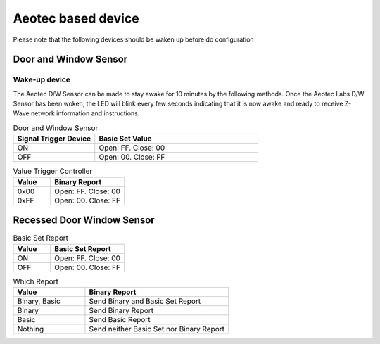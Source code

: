 Aeotec based device 
======================

Please note that the following devices should be waken up before do configuration  


Door and Window Sensor  
--------------------------

Wake-up device 
~~~~~~~~~~~~~~~~~~

The Aeotec D/W Sensor can be made to stay awake for 10 minutes by the following methods. Once the Aeotec Labs D/W Sensor has been woken, the LED will blink every few seconds indicating that it is now awake and ready to receive Z-Wave network information and instructions.

.. image:: ../_static/images/aeotec_door_window_configuration.jpg 


.. list-table:: Door and Window Sensor 
   :widths: 15 30
   :header-rows: 1

   * - Signal Trigger Device
     - Basic Set Value 
   * - ON 
     - Open: FF. Close: 00
   * - OFF 
     - Open: 00. Close: FF


.. list-table:: Value Trigger Controller 
    :widths: 15 30
    :header-rows: 1

    * - Value
      - Binary Report 
    * - 0x00
      - Open: FF. Close: 00
    * - 0xFF
      - Open: 00. Close: FF



Recessed Door Window Sensor  
-------------------------------

.. list-table:: Basic Set Report 
   :widths: 15 30
   :header-rows: 1

   * - Value 
     - Basic Set Report 
   * - ON 
     - Open: FF. Close: 00
   * - OFF 
     - Open: 00. Close: FF



.. list-table:: Which Report 
   :widths: 15 30
   :header-rows: 1

   * - Value 
     - Binary Report  
   * - Binary, Basic 
     - Send Binary and Basic Set Report 
   * - Binary 
     - Send Binary Report 
   * - Basic  
     - Send Basic Report 
   * - Nothing
     - Send neither Basic Set nor Binary Report 

